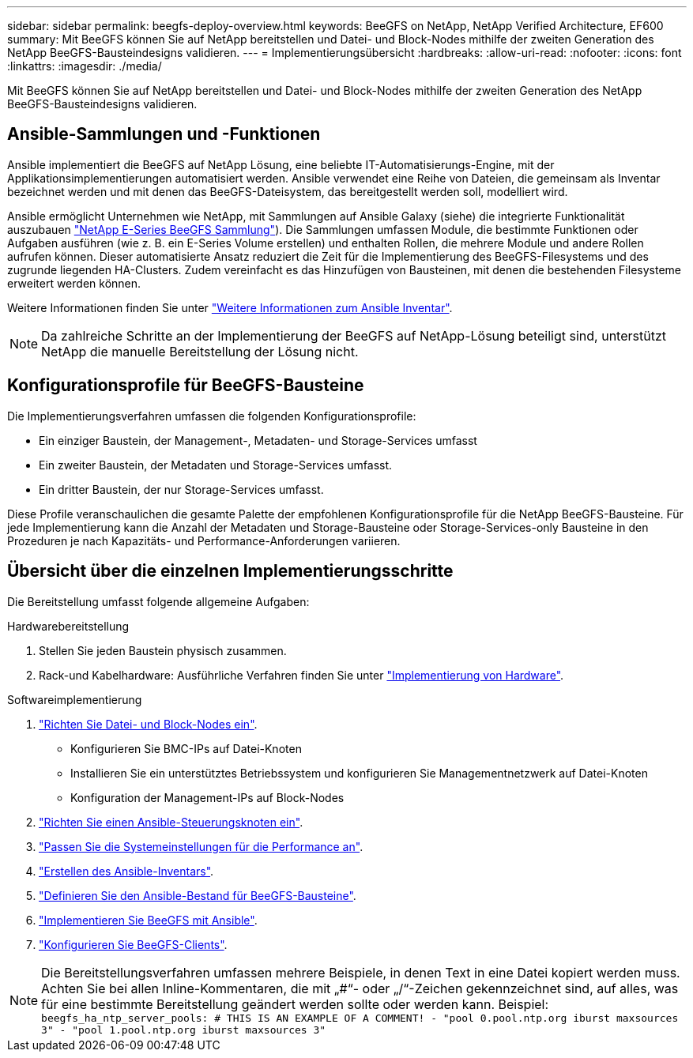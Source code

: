 ---
sidebar: sidebar 
permalink: beegfs-deploy-overview.html 
keywords: BeeGFS on NetApp, NetApp Verified Architecture, EF600 
summary: Mit BeeGFS können Sie auf NetApp bereitstellen und Datei- und Block-Nodes mithilfe der zweiten Generation des NetApp BeeGFS-Bausteindesigns validieren. 
---
= Implementierungsübersicht
:hardbreaks:
:allow-uri-read: 
:nofooter: 
:icons: font
:linkattrs: 
:imagesdir: ./media/


[role="lead"]
Mit BeeGFS können Sie auf NetApp bereitstellen und Datei- und Block-Nodes mithilfe der zweiten Generation des NetApp BeeGFS-Bausteindesigns validieren.



== Ansible-Sammlungen und -Funktionen

Ansible implementiert die BeeGFS auf NetApp Lösung, eine beliebte IT-Automatisierungs-Engine, mit der Applikationsimplementierungen automatisiert werden. Ansible verwendet eine Reihe von Dateien, die gemeinsam als Inventar bezeichnet werden und mit denen das BeeGFS-Dateisystem, das bereitgestellt werden soll, modelliert wird.

Ansible ermöglicht Unternehmen wie NetApp, mit Sammlungen auf Ansible Galaxy (siehe) die integrierte Funktionalität auszubauen https://galaxy.ansible.com/netapp_eseries["NetApp E-Series BeeGFS Sammlung"^]). Die Sammlungen umfassen Module, die bestimmte Funktionen oder Aufgaben ausführen (wie z. B. ein E-Series Volume erstellen) und enthalten Rollen, die mehrere Module und andere Rollen aufrufen können. Dieser automatisierte Ansatz reduziert die Zeit für die Implementierung des BeeGFS-Filesystems und des zugrunde liegenden HA-Clusters. Zudem vereinfacht es das Hinzufügen von Bausteinen, mit denen die bestehenden Filesysteme erweitert werden können.

Weitere Informationen finden Sie unter link:beegfs-deploy-learn-ansible.html["Weitere Informationen zum Ansible Inventar"].


NOTE: Da zahlreiche Schritte an der Implementierung der BeeGFS auf NetApp-Lösung beteiligt sind, unterstützt NetApp die manuelle Bereitstellung der Lösung nicht.



== Konfigurationsprofile für BeeGFS-Bausteine

Die Implementierungsverfahren umfassen die folgenden Konfigurationsprofile:

* Ein einziger Baustein, der Management-, Metadaten- und Storage-Services umfasst
* Ein zweiter Baustein, der Metadaten und Storage-Services umfasst.
* Ein dritter Baustein, der nur Storage-Services umfasst.


Diese Profile veranschaulichen die gesamte Palette der empfohlenen Konfigurationsprofile für die NetApp BeeGFS-Bausteine. Für jede Implementierung kann die Anzahl der Metadaten und Storage-Bausteine oder Storage-Services-only Bausteine in den Prozeduren je nach Kapazitäts- und Performance-Anforderungen variieren.



== Übersicht über die einzelnen Implementierungsschritte

Die Bereitstellung umfasst folgende allgemeine Aufgaben:

.Hardwarebereitstellung
. Stellen Sie jeden Baustein physisch zusammen.
. Rack-und Kabelhardware: Ausführliche Verfahren finden Sie unter link:beegfs-deploy-hardware.html["Implementierung von Hardware"].


.Softwareimplementierung
. link:beegfs-deploy-setup-nodes.html["Richten Sie Datei- und Block-Nodes ein"].
+
** Konfigurieren Sie BMC-IPs auf Datei-Knoten
** Installieren Sie ein unterstütztes Betriebssystem und konfigurieren Sie Managementnetzwerk auf Datei-Knoten
** Konfiguration der Management-IPs auf Block-Nodes


. link:beegfs-deploy-setting-up-an-ansible-control-node.html["Richten Sie einen Ansible-Steuerungsknoten ein"].
. link:beegfs-deploy-file-node-tuning.html["Passen Sie die Systemeinstellungen für die Performance an"].
. link:beegfs-deploy-create-inventory.html["Erstellen des Ansible-Inventars"].
. link:beegfs-deploy-define-inventory.html["Definieren Sie den Ansible-Bestand für BeeGFS-Bausteine"].
. link:beegfs-deploy-playbook.html["Implementieren Sie BeeGFS mit Ansible"].
. link:beegfs-deploy-configure-clients.html["Konfigurieren Sie BeeGFS-Clients"].



NOTE: Die Bereitstellungsverfahren umfassen mehrere Beispiele, in denen Text in eine Datei kopiert werden muss. Achten Sie bei allen Inline-Kommentaren, die mit „#“- oder „/“-Zeichen gekennzeichnet sind, auf alles, was für eine bestimmte Bereitstellung geändert werden sollte oder werden kann. Beispiel:
`beegfs_ha_ntp_server_pools:  # THIS IS AN EXAMPLE OF A COMMENT!
  - "pool 0.pool.ntp.org iburst maxsources 3"
  - "pool 1.pool.ntp.org iburst maxsources 3"`
